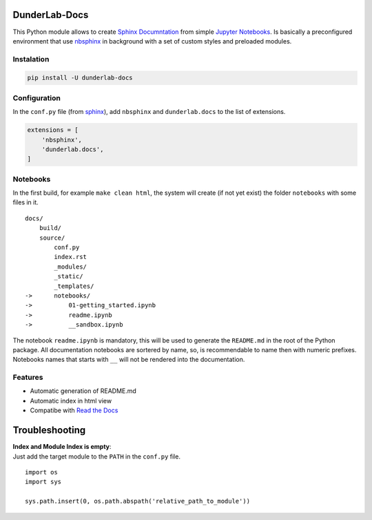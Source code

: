 DunderLab-Docs
==============

This Python module allows to create `Sphinx
Documntation <https://www.sphinx-doc.org/en/master/>`__ from simple
`Jupyter Notebooks <https://jupyter.org/>`__. Is basically a
preconfigured environment that use
`nbsphinx <https://nbsphinx.readthedocs.io/>`__ in background with a set
of custom styles and preloaded modules.

Instalation
-----------

.. code:: ipython3

    pip install -U dunderlab-docs

Configuration
-------------

In the ``conf.py`` file (from
`sphinx <https://www.sphinx-doc.org/en/master/usage/configuration.html#example-of-configuration-file>`__),
add ``nbsphinx`` and ``dunderlab.docs`` to the list of extensions.

.. code:: ipython3

    extensions = [
        'nbsphinx',
        'dunderlab.docs',
    ]

Notebooks
---------

In the first build, for example ``make clean html``, the system will
create (if not yet exist) the folder ``notebooks`` with some files in
it.

::

   docs/
       build/
       source/
           conf.py
           index.rst
           _modules/
           _static/
           _templates/
   ->      notebooks/
   ->          01-getting_started.ipynb
   ->          readme.ipynb
   ->          __sandbox.ipynb

The notebook ``readme.ipynb`` is mandatory, this will be used to
generate the ``README.md`` in the root of the Python package. All
documentation notebooks are sortered by name, so, is recommendable to
name then with numeric prefixes. Notebooks names that starts with ``__``
will not be rendered into the documentation.

Features
--------

-  Automatic generation of README.md
-  Automatic index in html view
-  Compatibe with `Read the Docs <https://readthedocs.org/>`__

Troubleshooting
===============

| **Index and Module Index is empty**:
| Just add the target module to the ``PATH`` in the ``conf.py`` file.

::

   import os
   import sys

   sys.path.insert(0, os.path.abspath('relative_path_to_module'))
